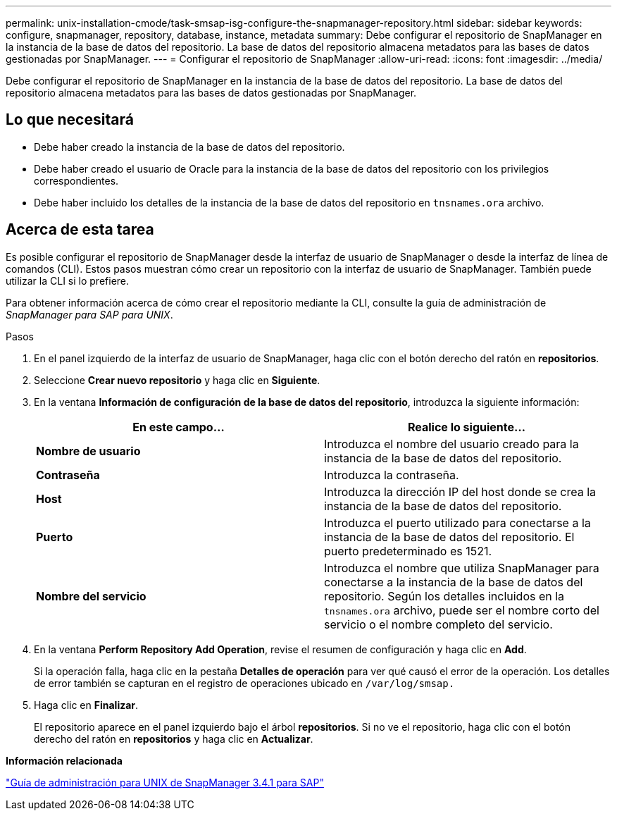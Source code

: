 ---
permalink: unix-installation-cmode/task-smsap-isg-configure-the-snapmanager-repository.html 
sidebar: sidebar 
keywords: configure, snapmanager, repository, database, instance, metadata 
summary: Debe configurar el repositorio de SnapManager en la instancia de la base de datos del repositorio. La base de datos del repositorio almacena metadatos para las bases de datos gestionadas por SnapManager. 
---
= Configurar el repositorio de SnapManager
:allow-uri-read: 
:icons: font
:imagesdir: ../media/


[role="lead"]
Debe configurar el repositorio de SnapManager en la instancia de la base de datos del repositorio. La base de datos del repositorio almacena metadatos para las bases de datos gestionadas por SnapManager.



== Lo que necesitará

* Debe haber creado la instancia de la base de datos del repositorio.
* Debe haber creado el usuario de Oracle para la instancia de la base de datos del repositorio con los privilegios correspondientes.
* Debe haber incluido los detalles de la instancia de la base de datos del repositorio en `tnsnames.ora` archivo.




== Acerca de esta tarea

Es posible configurar el repositorio de SnapManager desde la interfaz de usuario de SnapManager o desde la interfaz de línea de comandos (CLI). Estos pasos muestran cómo crear un repositorio con la interfaz de usuario de SnapManager. También puede utilizar la CLI si lo prefiere.

Para obtener información acerca de cómo crear el repositorio mediante la CLI, consulte la guía de administración de _SnapManager para SAP para UNIX_.

.Pasos
. En el panel izquierdo de la interfaz de usuario de SnapManager, haga clic con el botón derecho del ratón en *repositorios*.
. Seleccione *Crear nuevo repositorio* y haga clic en *Siguiente*.
. En la ventana *Información de configuración de la base de datos del repositorio*, introduzca la siguiente información:
+
|===
| En este campo... | Realice lo siguiente... 


 a| 
*Nombre de usuario*
 a| 
Introduzca el nombre del usuario creado para la instancia de la base de datos del repositorio.



 a| 
*Contraseña*
 a| 
Introduzca la contraseña.



 a| 
*Host*
 a| 
Introduzca la dirección IP del host donde se crea la instancia de la base de datos del repositorio.



 a| 
*Puerto*
 a| 
Introduzca el puerto utilizado para conectarse a la instancia de la base de datos del repositorio. El puerto predeterminado es 1521.



 a| 
*Nombre del servicio*
 a| 
Introduzca el nombre que utiliza SnapManager para conectarse a la instancia de la base de datos del repositorio. Según los detalles incluidos en la `tnsnames.ora` archivo, puede ser el nombre corto del servicio o el nombre completo del servicio.

|===
. En la ventana *Perform Repository Add Operation*, revise el resumen de configuración y haga clic en *Add*.
+
Si la operación falla, haga clic en la pestaña *Detalles de operación* para ver qué causó el error de la operación. Los detalles de error también se capturan en el registro de operaciones ubicado en `/var/log/smsap.`

. Haga clic en *Finalizar*.
+
El repositorio aparece en el panel izquierdo bajo el árbol *repositorios*. Si no ve el repositorio, haga clic con el botón derecho del ratón en *repositorios* y haga clic en *Actualizar*.



*Información relacionada*

https://library.netapp.com/ecm/ecm_download_file/ECMP12481453["Guía de administración para UNIX de SnapManager 3.4.1 para SAP"^]
